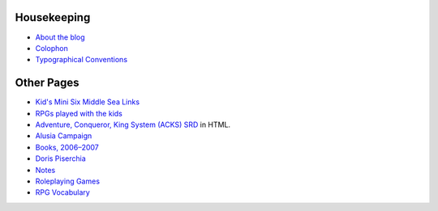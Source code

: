 .. title: Static Pages Index
.. slug: static-pages-index
.. date: 2019-11-06 13:46:35 UTC-05:00
.. tags: 
.. category: 
.. link: 
.. description: 
.. type: text

Housekeeping
============

* `About the blog <link://slug/about-the-blog>`_
* `Colophon <link://slug/colophon>`_
* `Typographical Conventions <link://slug/typographical-conventions>`_

Other Pages
===========

* `Kid's Mini Six Middle Sea Links
  <link://slug/kids-mini-six-middle-sea-links>`_
* `RPGs played with the kids
  <link://slug/roleplaying-games-played-with-the-kids>`_
* `Adventure, Conqueror, King System (ACKS) SRD
  <link://slug/adventurer-conqueror-king-system-srd-in-html>`_ in
  HTML.
* `Alusia Campaign <link://slug/alusia-campaign>`_
* `Books, 2006–2007 <link://slug/books-2006-2007>`_
* `Doris Piserchia <link://slug/doris-piserchia>`_
* `Notes <link://slug/notes>`_
* `Roleplaying Games <link://slug/roleplaying-games>`_
* `RPG Vocabulary <link://slug/rpg-vocabulary>`_


